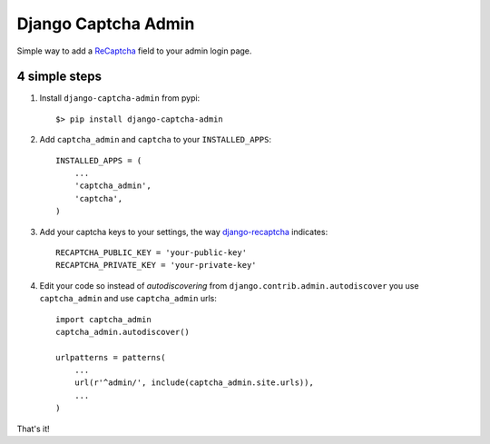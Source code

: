 ======================
 Django Captcha Admin
======================

Simple way to add a ReCaptcha_ field to your admin login page.

4 simple steps
==============

1. Install ``django-captcha-admin`` from pypi::

     $> pip install django-captcha-admin

2. Add ``captcha_admin`` and ``captcha`` to your ``INSTALLED_APPS``::

     INSTALLED_APPS = (
         ...
         'captcha_admin',
         'captcha',
     )

3. Add your captcha keys to your settings, the way django-recaptcha_
   indicates::

     RECAPTCHA_PUBLIC_KEY = 'your-public-key'
     RECAPTCHA_PRIVATE_KEY = 'your-private-key'

4. Edit your code so instead of `autodiscovering` from
   ``django.contrib.admin.autodiscover`` you use ``captcha_admin`` and
   use ``captcha_admin`` urls::

     import captcha_admin
     captcha_admin.autodiscover()

     urlpatterns = patterns(
         ...
         url(r'^admin/', include(captcha_admin.site.urls)),
         ...
     )

That's it!

.. _ReCaptcha: https://www.google.com/recaptcha/
.. _django-recaptcha: https://github.com/praekelt/django-recaptcha
